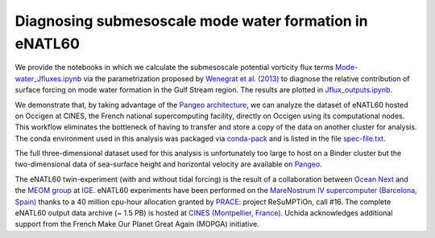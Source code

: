 Diagnosing submesoscale mode water formation in eNATL60
=======================================================


We provide the notebooks in which we calculate the submesoscale potential vorticity flux terms `Mode-water_Jfluxes.ipynb <Mode-water_Jfluxes.ipynb>`_ via the parametrization proposed by `Wenegrat et al. (2013) <https://journals.ametsoc.org/doi/full/10.1175/JPO-D-17-0219.1>`_ to diagnose the relative contribution of surface forcing on mode water formation in the Gulf Stream region. The results are plotted in `Jflux_outputs.ipynb <Jflux_outputs.ipynb>`_.

We demonstrate that, by taking advantage of the `Pangeo architecture <http://pangeo.io/>`_, we can analyze the dataset of eNATL60 hosted on Occigen at CINES, the French national supercomputing facility, directly on Occigen using its computational nodes. This workflow eliminates the bottleneck of having to transfer and store a copy of the data on another cluster for analysis. The conda environment used in this analysis was packaged via `conda-pack <https://conda.github.io/conda-pack/>`_ and is listed in the file `spec-file.txt <spec-file.txt>`_. 

The full three-dimensional dataset used for this analysis is unfortunately too large to host on a Binder cluster but the two-dimensional data of sea-surface height and horizontal velocity are available on `Pangeo <https://catalog.pangeo.io/browse/master/ocean/MEOM_NEMO/>`_.

The eNATL60 twin-experiment (with and without tidal forcing) is the result of a collaboration between `Ocean Next <http://www.ocean-next.fr/>`_ and the `MEOM group <https://meom-group.github.io/>`_ at `IGE <http://www.ige-grenoble.fr/>`_.
eNATL60 experiments have been performed on the `MareNostrum IV supercomputer (Barcelona, Spain) <https://www.bsc.es/>`_ thanks to a 40 million cpu-hour allocation granted by `PRACE <https://prace-ri.eu/>`_: project ReSuMPTiOn, call #16. 
The complete eNATL60 output data archive (~ 1.5 PB) is hosted at `CINES (Montpellier, France) <https://www.cines.fr/>`_. Uchida acknowledges additional support from the French Make Our Planet Great Again (MOPGA) initiative.


